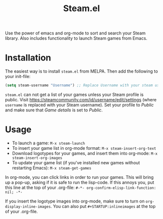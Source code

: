 #+TITLE:Steam.el [[http://melpa.org/#/steam][file:http://melpa.org/packages/steam-badge.svg]]

  Use the power of emacs and org-mode to sort and search your Steam
  library. Also includes functionality to launch Steam games from Emacs.

  [[file:screenshot.png]]

* Installation

   The easiest way is to install =steam.el= from MELPA. Then add the following to your init-file:

   #+begin_src emacs-lisp
   (setq steam-username "Username") ;; Replace Username with your steam username
   #+end_src

=steam.el= can not get a list of your games unless your Steam profile is public. Visit https://steamcommunity.com/id/username/edit/settings (where =username= is replaced with your Steam username). Set your profile to /Public/ and make sure that /Game details/ is set to /Public/.

* Usage

   - To launch a game: =M-x steam-launch=
   - To insert your game list in org-mode format: =M-x steam-insert-org-text=
   - Download logotypes for your games, and insert them into org-mode: =M-x steam-insert-org-images=
   - To update your game list (if you've installed new games without
     restarting Emacs): =M-x steam-get-games=

   In org-mode, you can click links in order to run your games. This
   will bring up a pop-up, asking if it is safe to run the lisp-code.
   If this annoys you, put this line at the top of your .org-file:
   =#-*- org-confirm-elisp-link-function: nil; -*-=

   If you insert the logotype images into org-mode, make sure to turn
   on =org-display-inline-images=. You can also put
   =#+STARTUP:inlineimages= at the top of your .org-file.

